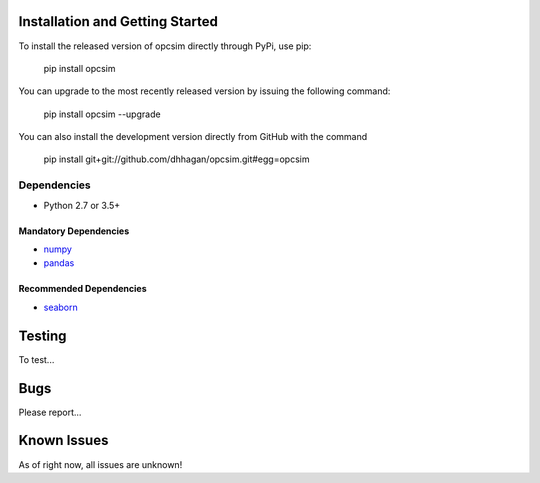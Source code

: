 .. _installing:

Installation and Getting Started
--------------------------------

To install the released version of opcsim directly through PyPi, use pip:

    pip install opcsim

You can upgrade to the most recently released version by issuing the following command:

    pip install opcsim --upgrade

You can also install the development version directly from GitHub with the command

    pip install git+git://github.com/dhhagan/opcsim.git#egg=opcsim


Dependencies
============

- Python 2.7 or 3.5+

Mandatory Dependencies
^^^^^^^^^^^^^^^^^^^^^^

- `numpy <http://www.numpy.org>`__

- `pandas <http://pandas.pydata.org>`__

Recommended Dependencies
^^^^^^^^^^^^^^^^^^^^^^^^

- `seaborn <http://seaborn.pydata.org>`__


Testing
-------

To test...

Bugs
----

Please report...

Known Issues
------------

As of right now, all issues are unknown!
